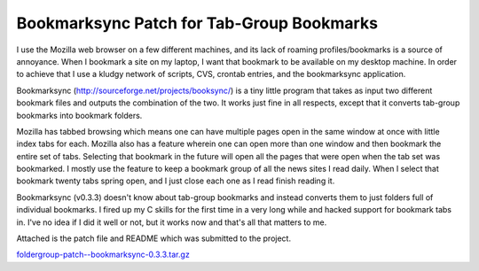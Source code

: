 
Bookmarksync Patch for Tab-Group Bookmarks
------------------------------------------

I use the Mozilla web browser on a few different machines, and its lack of roaming profiles/bookmarks is a source of annoyance.  When I bookmark a site on my laptop, I want that bookmark to be available on my desktop machine.  In order to achieve that I use a kludgy network of scripts, CVS, crontab entries, and the bookmarksync application.

Bookmarksync (http://sourceforge.net/projects/booksync/) is a tiny little program that takes as input two different bookmark files and outputs the combination of the two.  It works just fine in all respects, except that it converts tab-group bookmarks into bookmark folders.

Mozilla has tabbed browsing which means one can have multiple pages open in the same window at once with little index tabs for each.  Mozilla also has a feature wherein one can open more than one window and then bookmark the entire set of tabs.  Selecting that bookmark in the future will open all the pages that were open when the tab set was bookmarked. I mostly use the feature to keep a bookmark group of all the news sites I read daily.  When I select that bookmark twenty tabs spring open, and I just close each one as I read finish reading it.

Bookmarksync (v0.3.3) doesn't know about tab-group bookmarks and instead converts them to just folders full of individual bookmarks.  I fired up my C skills for the first time in a very long while and hacked support for bookmark tabs in.  I've no idea if I did it well or not, but it works now and that's all that matters to me.

Attached is the patch file and README which was submitted to the project.

`foldergroup-patch--bookmarksync-0.3.3.tar.gz`_







.. _foldergroup-patch--bookmarksync-0.3.3.tar.gz: /unblog/UnBlog/2004-05-01?action=AttachFile&do=get&target=foldergroup-patch--bookmarksync-0.3.3.tar.gz



.. date: 1083387600

